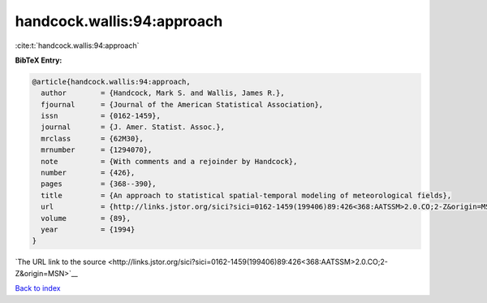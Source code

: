 handcock.wallis:94:approach
===========================

:cite:t:`handcock.wallis:94:approach`

**BibTeX Entry:**

.. code-block:: bibtex

   @article{handcock.wallis:94:approach,
     author        = {Handcock, Mark S. and Wallis, James R.},
     fjournal      = {Journal of the American Statistical Association},
     issn          = {0162-1459},
     journal       = {J. Amer. Statist. Assoc.},
     mrclass       = {62M30},
     mrnumber      = {1294070},
     note          = {With comments and a rejoinder by Handcock},
     number        = {426},
     pages         = {368--390},
     title         = {An approach to statistical spatial-temporal modeling of meteorological fields},
     url           = {http://links.jstor.org/sici?sici=0162-1459(199406)89:426<368:AATSSM>2.0.CO;2-Z&origin=MSN},
     volume        = {89},
     year          = {1994}
   }

`The URL link to the source <http://links.jstor.org/sici?sici=0162-1459(199406)89:426<368:AATSSM>2.0.CO;2-Z&origin=MSN>`__


`Back to index <../By-Cite-Keys.html>`__
